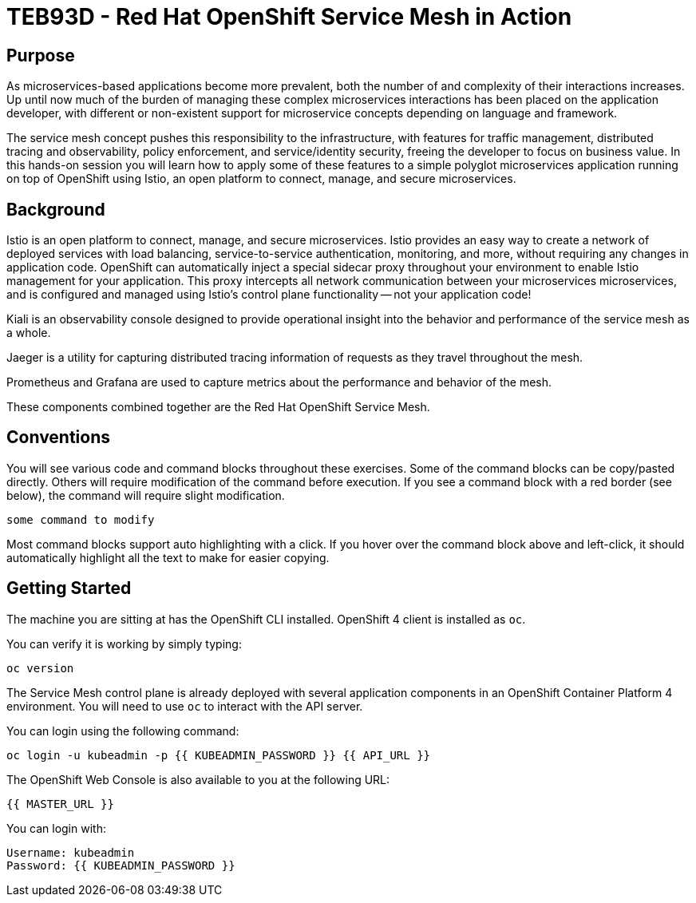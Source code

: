 # TEB93D - Red Hat OpenShift Service Mesh in Action

## Purpose

As microservices-based applications become more prevalent, both the number of
and complexity of their interactions increases. Up until now much of the burden
of managing these complex microservices interactions has been placed on the
application developer, with different or non-existent support for microservice
concepts depending on language and framework.

The service mesh concept pushes this responsibility to the infrastructure, with
features for traffic management, distributed tracing and observability, policy
enforcement, and service/identity security, freeing the developer to focus on
business value. In this hands-on session you will learn how to apply some of
these features to a simple polyglot microservices application running on top of
OpenShift using Istio, an open platform to connect, manage, and secure
microservices.

## Background

Istio is an open platform to connect, manage, and secure microservices. Istio
provides an easy way to create a network of deployed services with load
balancing, service-to-service authentication, monitoring, and more, without
requiring any changes in application code. OpenShift can automatically inject a
special sidecar proxy throughout your environment to enable Istio management for
your application. This proxy intercepts all network communication between your
microservices microservices, and is configured and managed using Istio’s control
plane functionality -- not your application code!

Kiali is an observability console designed to provide operational insight
into the behavior and performance of the service mesh as a whole.

Jaeger is a utility for capturing distributed tracing information of requests
as they travel throughout the mesh.

Prometheus and Grafana are used to capture metrics about the performance and
behavior of the mesh.

These components combined together are the Red Hat OpenShift Service Mesh.

## Conventions
You will see various code and command blocks throughout these exercises. Some of
the command blocks can be copy/pasted directly. Others will require modification
of the command before execution. If you see a command block with a red border
(see below), the command will require slight modification.

[source,none,role="copypaste copypaste-warning"]
----
some command to modify
----

Most command blocks support auto highlighting with a click. If you hover over
the command block above and left-click, it should automatically highlight all the
text to make for easier copying.

## Getting Started
The machine you are sitting at has the OpenShift CLI installed. OpenShift 4 client is installed as `oc`.

You can verify it is working by simply typing:

[source,bash,role="execute"]
----
oc version
----

The Service Mesh control plane is already deployed with several application
components in an OpenShift Container Platform 4 environment. You will need to
use `oc` to interact with the API server.

You can login using the following command:

[source,bash,role="execute"]
----
oc login -u kubeadmin -p {{ KUBEADMIN_PASSWORD }} {{ API_URL }}
----

The OpenShift Web Console is also available to you at the following URL:

[source,role="copypaste"]
----
{{ MASTER_URL }}
----

You can login with:

----
Username: kubeadmin
Password: {{ KUBEADMIN_PASSWORD }}
----

